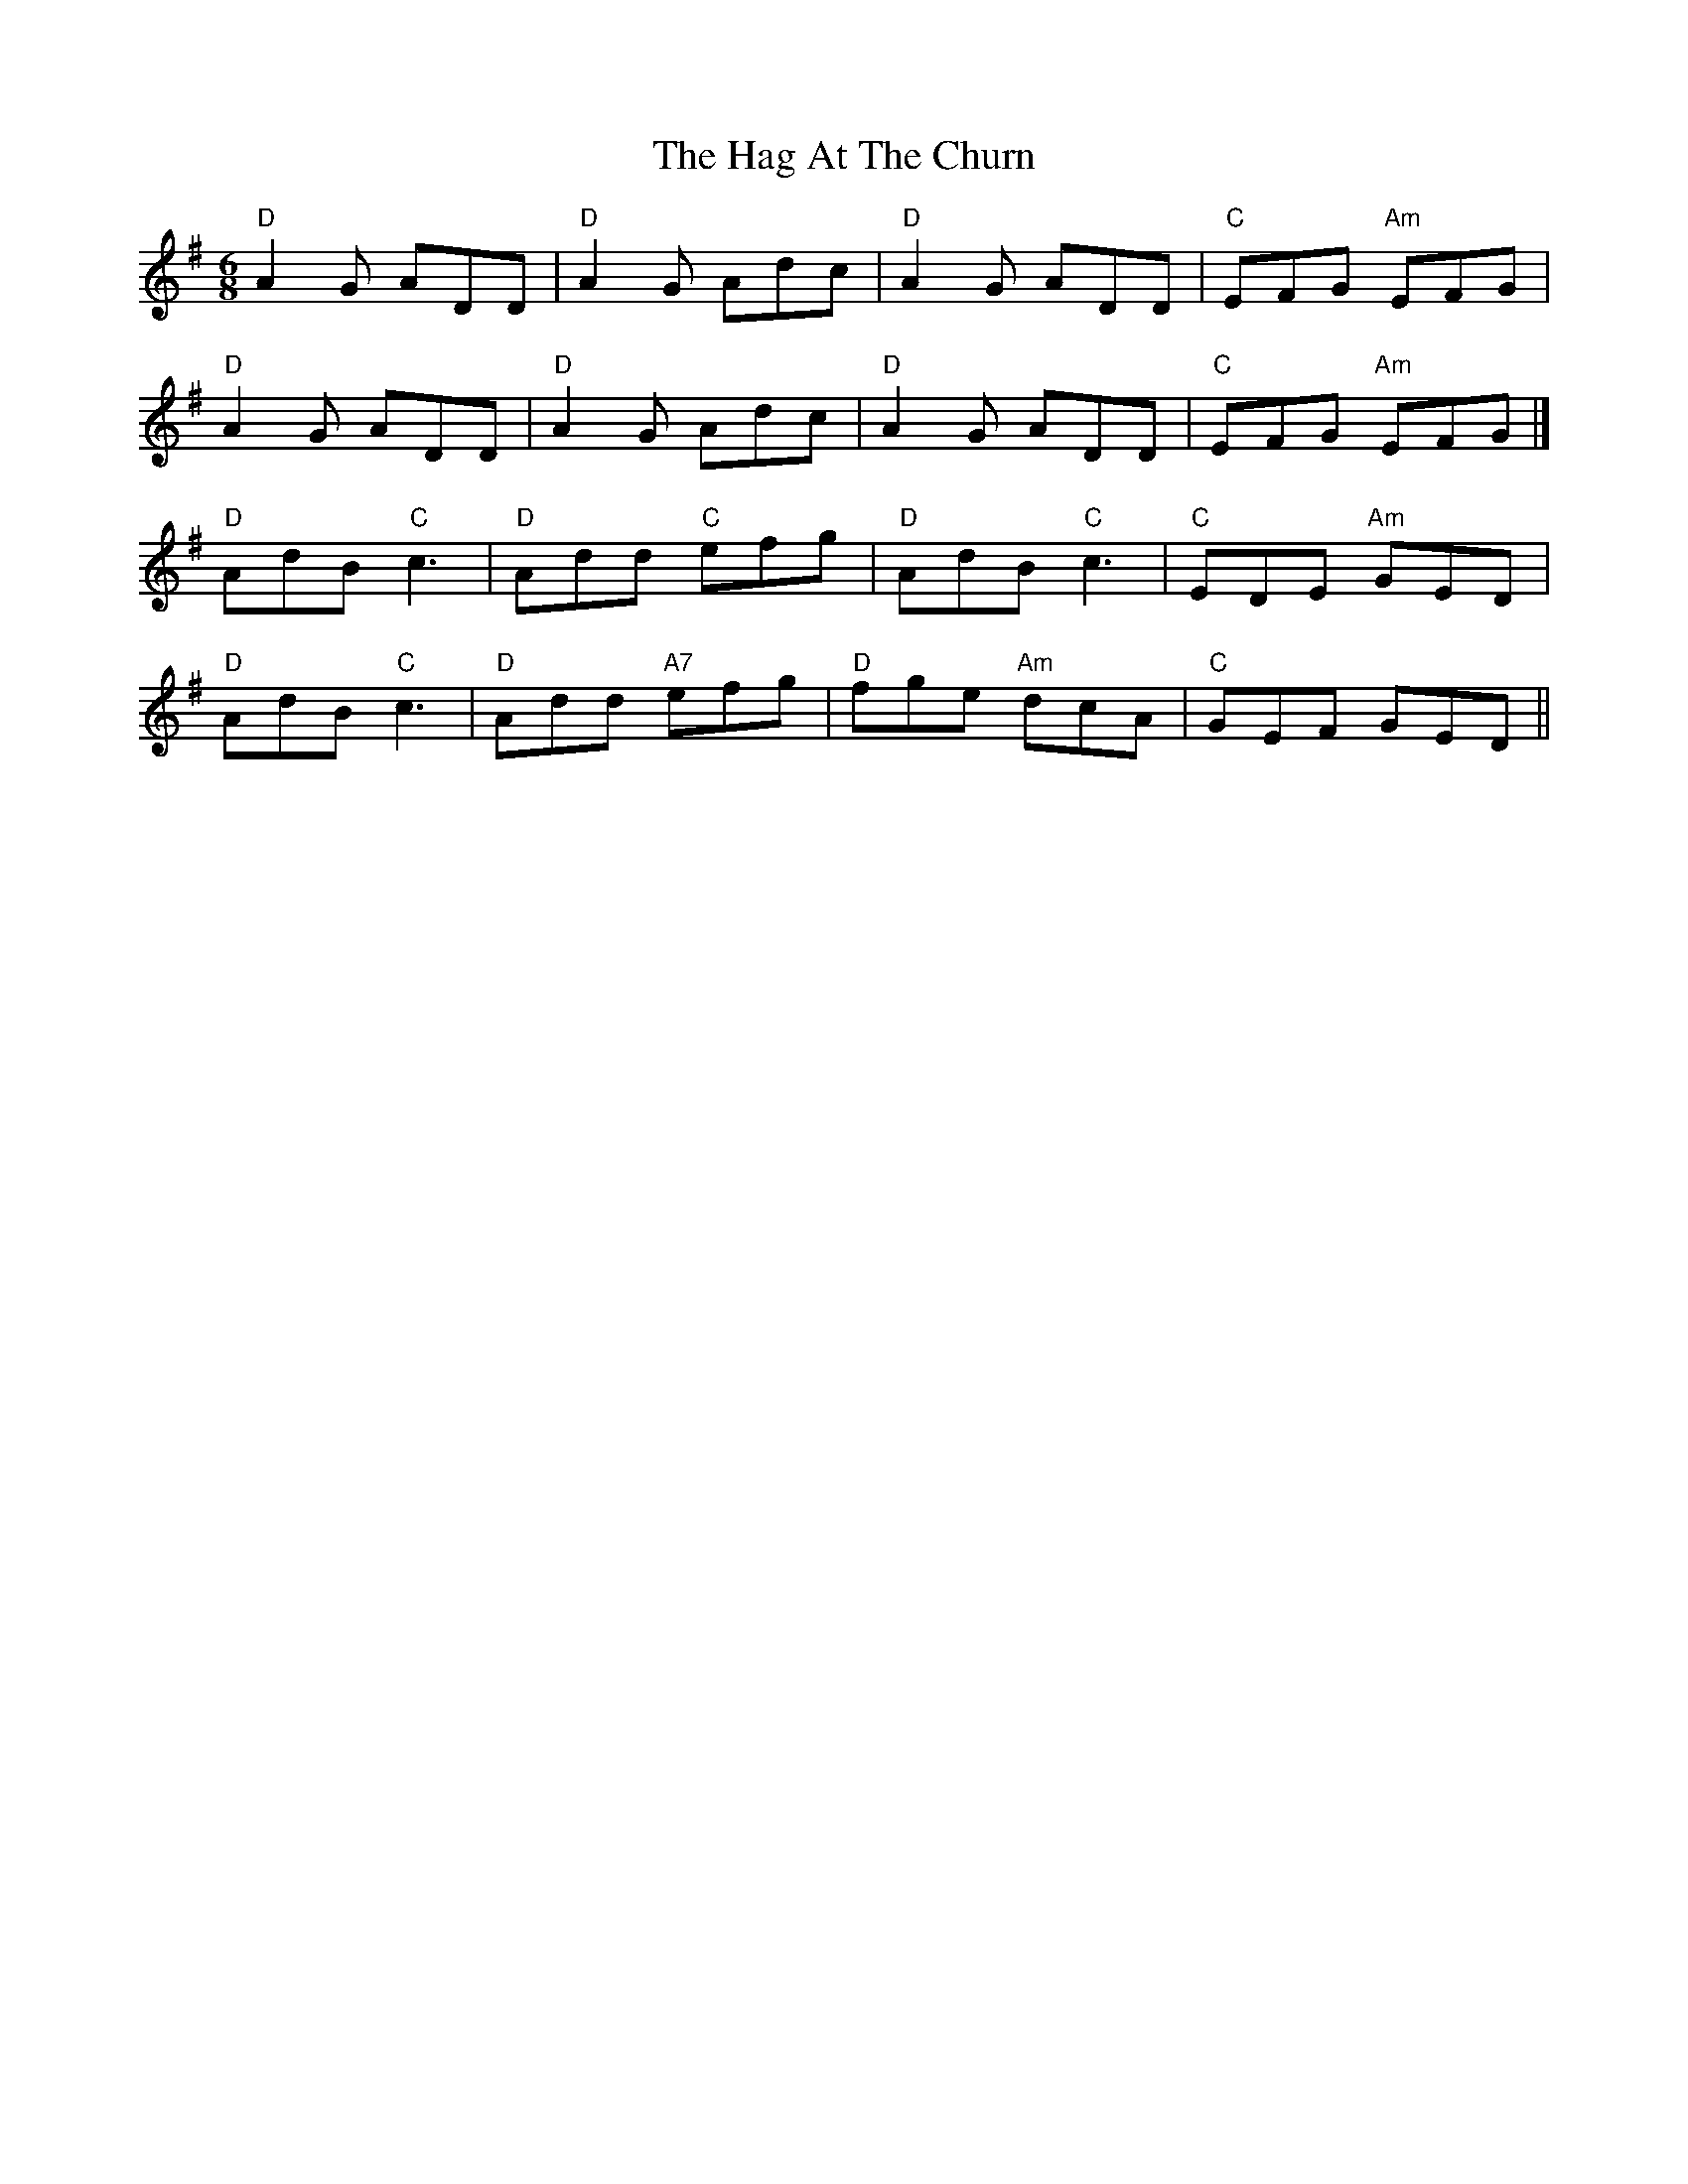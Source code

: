 X: 1
T: The Hag At The Churn
R: jig
M: 6/8
L: 1/8
K: Dmix
"D"A2G ADD|"D"A2G Adc|"D"A2G ADD|"C"EFG "Am"EFG|
"D"A2G ADD|"D"A2G Adc|"D"A2G ADD|"C"EFG "Am"EFG|]
"D"AdB "C"c3|"D"Add "C"efg|"D"AdB "C"c3|"C"EDE "Am"GED|
"D"AdB "C"c3|"D"Add "A7"efg|"D"fge "Am"dcA|"C"GEF GED||



